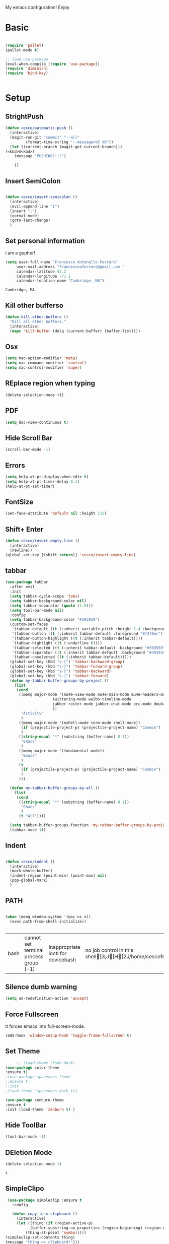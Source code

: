 My emacs configuration! Enjoy
* Basic
  #+BEGIN_SRC emacs-lisp

(require 'pallet)
(pallet-mode t)

;; load use-package
(eval-when-compile (require 'use-package))
(require 'diminish)
(require 'bind-key)


  #+END_SRC
* Setup

** StrightPush
   #+begin_src emacs-lisp
(defun cesco/automatic-push ()
  (interactive)
  (magit-run-git "commit" "--all"
		 (format-time-string "--message=%F %R"))
  (let ((current-branch (magit-get-current-branch)))
(<kbd>$<kbd>)
    (message "PUSHING!!!!")

    ))
   #+end_src

** Insert SemiColon
   #+begin_src emacs-lisp

(defun cesco/insert-semicolon ()
  (interactive)
  (evil-append-line "1")
  (insert ";")
  (normal-mode)
  (goto-last-change)
  )
   #+end_src

** Set personal information
   I am a gopher!
   #+BEGIN_SRC emacs-lisp
   (setq user-full-name "Francesco Antonello Ferraro"
        user-mail-address "francescoaferraro@gmail.com "
        calendar-latitude 42.2
        calendar-longitude -71.1
        calendar-location-name "Cambridge, MA")
   #+END_SRC

   #+RESULTS:
   : Cambridge, MA

** Kill other bufferso


   #+BEGIN_SRC emacs-lisp
     (defun kill-other-buffers ()
       "Kill all other buffers."
       (interactive)
       (mapc 'kill-buffer (delq (current-buffer) (buffer-list))))
   #+END_SRC
** Osx
   #+BEGIN_SRC emacs-lisp
(setq mac-option-modifier 'meta)
(setq mac-command-modifier 'control)
(setq mac-control-modifier 'super)
   #+END_SRC
** REplace region when typing
   #+BEGIN_SRC emacs-lisp
(delete-selection-mode +1)
   #+END_SRC
** PDF

   #+BEGIN_SRC emacs-lisp
(setq doc-view-continuous t)
   #+END_SRC

** Hide Scroll Bar
   #+begin_src emacs-lisp
(scroll-bar-mode -1)
   #+end_src
** Errors

   #+BEGIN_SRC emacs-lisp
(setq help-at-pt-display-when-idle t)
(setq help-at-pt-timer-delay 0.1)
(help-at-pt-set-timer)
   #+END_SRC

** FontSize

   #+BEGIN_SRC emacs-lisp
(set-face-attribute 'default nil :height 115)
   #+END_SRC

** Shift+ Enter

   #+BEGIN_SRC emacs-lisp
     (defun cesco/insert-empty-line ()
       (interactive)
       (newline))
     (global-set-key [(shift return)] 'cesco/insert-empty-line)
   #+END_SRC
** tabbar

   #+BEGIN_SRC emacs-lisp
(use-package tabbar
  :after evil
  :init
  (setq tabbar-cycle-scope 'tabs)
  (setq tabbar-background-color nil)
  (setq tabbar-separator (quote (1.0)))
  (setq tool-bar-mode nil)
  :config
  (setq tabbar-background-color "#393939")
  (custom-set-faces
   '(tabbar-default ((t (:inherit variable-pitch :height 1.4 :background "#393939" :foreground "black" :weight bold))))
   '(tabbar-button ((t (:inherit tabbar-default :foreground "#f2f0ec"))))
   '(tabbar-button-highlight ((t (:inherit tabbar-default))))
   '(tabbar-highlight ((t (:underline t))))
   '(tabbar-selected ((t (:inherit tabbar-default :background "#393939" :foreground "#ffcc66"))))
   '(tabbar-separator ((t (:inherit tabbar-default :background "#393939"))))
   '(tabbar-unselected ((t (:inherit tabbar-default)))))
  (global-set-key (kbd "s-{") 'tabbar-backward-group)
  (global-set-key (kbd "s-}") 'tabbar-forward-group)
  (global-set-key (kbd "s-[") 'tabbar-backward)
  (global-set-key (kbd "s-]") 'tabbar-forward)
  (defun my-tabbar-buffer-groups-by-project ()
    (list
     (cond
      ((memq major-mode '(mu4e-view-mode mu4e-main-mode mu4e-headers-mode mu4e-view-raw-mode
					 twittering-mode weibo-timeline-mode
					 jabber-roster-mode jabber-chat-mode erc-mode douban-music-mode
					 ))
       "Activity"
       )
      ((memq major-mode '(eshell-mode term-mode shell-mode))
       (if (projectile-project-p) (projectile-project-name) "Common")
       )
      ((string-equal "*" (substring (buffer-name) 0 1))
       "Emacs"
       )
      ((memq major-mode '(fundamental-mode))
       "Emacs"
       )
      (t
       (if (projectile-project-p) (projectile-project-name) "Common")
       )
      )))

  (defun my-tabbar-buffer-groups-by-all ()
    (list
     (cond
      ((string-equal "*" (substring (buffer-name) 0 1))
       "Emacs"
       )
      (t "All"))))

  (setq tabbar-buffer-groups-function 'my-tabbar-buffer-groups-by-project)
  (tabbar-mode 1))
   #+END_SRC
** Indent
   #+BEGIN_SRC emacs-lisp

     (defun cesco/indent ()
       (interactive)
       (mark-whole-buffer)
       (indent-region (point-min) (point-max) nil)
       (pop-global-mark)
       )

   #+END_SRC

** PATH

   #+BEGIN_SRC emacs-lisp

(when (memq window-system '(mac ns x))
  (exec-path-from-shell-initialize))


   #+END_SRC

   #+RESULTS:
   | bash | cannot set terminal process group (-1) | Inappropriate ioctl for devicebash | no job control in this shell[3;J[H[2J/home/cescoferraro/.nvm/versions/node/v6.10.2/bin | bash | cannot set terminal process group (-1) | Inappropriate ioctl for devicebash | no job control in this shell[3;J[H[2Jbash | cannot set terminal process group (-1) | Inappropriate ioctl for devicebash | no job control in this shell[3;J[H[2Jbash | cannot set terminal process group (-1) | Inappropriate ioctl for devicebash | no job control in this shell[3;J[H[2J/home/cescoferraro/.cargo/bin | /home/cescoferraro/bin | /usr/local/sbin | /usr/local/bin | /usr/sbin | /usr/bin | /sbin | /bin | /usr/games | /usr/local/games |

** Silence dumb warning
   #+BEGIN_SRC emacs-lisp
(setq ad-redefinition-action 'accept)
   #+END_SRC
** Force Fullscreen
   It forces emacs into full-screen-mode.
   #+BEGIN_SRC emacs-lisp
(add-hook 'window-setup-hook 'toggle-frame-fullscreen t)
   #+END_SRC

** Set Theme
   #+BEGIN_SRC emacs-lisp
     ;; (load-theme 'tsdh-dark)
(use-package color-theme
:ensure t)
;(use-package spacemacs-theme
;:ensure t
;:init
;(load-theme 'spacemacs-dark t))

(use-package zenburn-theme
:ensure t
:init (load-theme 'zenburn t) )

   #+END_SRC

** Hide ToolBar

   #+BEGIN_SRC emacs-lisp
(tool-bar-mode -1)
   #+END_SRC

** DEletion Mode
   #+BEGIN_SRC emacs-lisp
   (delete-selection-mode 1)
   #+END_SRC

   #+RESULTS:
   : t

** SimpleClipo
   #+BEGIN_SRC emacs-lisp
     (use-package simpleclip :ensure t
       :config

       (defun copy-to-x-clipboard ()
         (interactive)
         (let ((thing (if (region-active-p)
   		       (buffer-substring-no-properties (region-beginning) (region-end))
   		     (thing-at-point 'symbol))))
   	(simpleclip-set-contents thing)
   	(message "thing => clipboard!")))

       (defun paste-from-x-clipboard()
         "Paste string clipboard"
         (interactive)
         (insert (simpleclip-get-contents)))

       ;; Press `Alt-Y' to paste from clibpoard when in minibuffer
       (defun my/paste-in-minibuffer ()
         (local-set-key (kbd "M-y") 'paste-from-x-clipboard))
       (add-hook 'minibuffer-setup-hook 'my/paste-in-minibuffer)
       )
   #+END_SRC
** Autosave & backup files
   #+BEGIN_SRC emacs-lisp

(setq backup-directory-alist
      `((".*" . ,temporary-file-directory)))
(setq auto-save-file-name-transforms
      `((".*" ,temporary-file-directory t)))

   #+END_SRC
** Y&N

   #+BEGIN_SRC emacs-lisp
     (defalias 'yes-or-no-p 'y-or-n-p)
   #+END_SRC
** Narrow & WIdening

   #+BEGIN_SRC emacs-lisp
(defun narrow-or-widen-dwim (p)
  "If the buffer is narrowed, it widens. Otherwise, it narrows intelligently.
Intelligently means: region, org-src-block, org-subtree, or defun,
whichever applies first.
Narrowing to org-src-block actually calls `org-edit-src-code'.

With prefix P, don't widen, just narrow even if buffer is already
narrowed."
  (interactive "P")
  (declare (interactive-only))
  (cond ((and (buffer-narrowed-p) (not p)) (widen))
        ((region-active-p)
         (narrow-to-region (region-beginning) (region-end)))
        ((derived-mode-p 'org-mode)
         ;; `org-edit-src-code' is not a real narrowing command.
         ;; Remove this first conditional if you don't want it.
         (cond ((ignore-errors (org-edit-src-code))
                (delete-other-windows))
               ((org-at-block-p)
                (org-narrow-to-block))
               (t (org-narrow-to-subtree))))
        (t (narrow-to-defun))))

;; (define-key endless/toggle-map "n" #'narrow-or-widen-dwim)
;; This line actually replaces Emacs' entire narrowing keymap, that's
;; how much I like this command. Only copy it if that's what you want.
(define-key ctl-x-map "n" #'narrow-or-widen-dwim)

(eval-after-load 'org-src
  '(define-key org-src-mode-map
     "\C-x\C-s" #'org-edit-src-exit))

   #+END_SRC
** Prefer vertical window
   #+BEGIN_SRC emacs-lisp
(setq split-width-threshold 1 )
   #+END_SRC
* Org
  #+BEGIN_SRC emacs-lisp
(use-package org :ensure t
  :config

  (require 'ox-latex)
  (use-package org-bullets
    :ensure t
    :config


    (add-hook 'org-mode-hook (lambda () (org-bullets-mode t)))
    )

  (use-package ox-reveal
    :ensure ox-reveal)

  (setq org-reveal-root "http://cdn.jsdelivr.net/reveal.js/3.0.0/")
  (setq org-reveal-mathjax t)

  (use-package htmlize
    :ensure t)


  (add-hook 'org-mode-hook #'visual-line-mode)
  (diminish 'visual-line-mode)
  (setq org-src-fontify-natively t)
  (setq org-src-preserve-indentation t)
  (setq org-confirm-babel-evaluate nil)
  (org-babel-do-load-languages
   'org-babel-load-languages
   '((emacs-lisp . t)
     (python . t)
     (go . t)
     (java . t)
     (lisp . t)))

  )

  #+END_SRC
* Packages

** Move-text
   #+begin_src emacs-lisp
(use-package move-text
  :ensure t
  :config (progn
	    (global-set-key [(control shift j)] 'move-text-down)
	    (global-set-key [(control shift k)] 'move-text-up)
	    )
  )
   #+end_src

** Nyan Mode
   #+begin_src emacs-lisp
(use-package nyan-mode :ensure t :config (nyan-mode))
   #+end_src
** Emojis
   #+begin_src emacs-lisp
(use-package emojify
  :ensure t
  :config (progn
  (add-hook 'after-init-hook #'global-emojify-mode)))
(use-package emoji-cheat-sheet-plus
  :defer t
  :init
  (progn
    ;; insert emoji with helm
    (global-set-key (kbd "C-c M-e") 'emoji-cheat-sheet-plus-insert)))
   #+end_src
** Helm

   #+BEGIN_SRC emacs-lisp
     (use-package helm
       :bind (
   	   ("M-x" . helm-M-x)
   	   ("C-x C-f" . helm-find-file)
   	   ))

   #+END_SRC
** CSS

   #+BEGIN_SRC emacs-lisp
(use-package css-mode
  :mode (("\\.css\\'" . css-mode)
         ("\\.pcss\\'" . css-mode))
  :ensure t)

   #+END_SRC

** Rainbox
   #+BEGIN_SRC emacs-lisp
(use-package rainbow-delimiters
	  :ensure t)
(use-package rainbow-mode
  :ensure t
  :diminish rainbow-mode
  :config
  (add-hook 'prog-mode-hook 'rainbow-mode))
   #+END_SRC

** Openwith

   #+BEGIN_SRC emacs-lisp
(use-package openwith
	  :ensure t
	  :config
	  (openwith-mode t)
	  (setq openwith-associations '(("\\.pdf\\'" "evince" (file)))))
   #+END_SRC

** Iedit

   #+BEGIN_SRC emacs-lisp
(use-package iedit :ensure t)
   #+END_SRC
** Editorconfig
   #+BEGIN_SRC emacs-lisp
(use-package editorconfig
   :diminish editorconfig-mode
   :config
  (editorconfig-mode 1))
   #+END_SRC

** Projectile
   #+BEGIN_SRC emacs-lisp
(use-package projectile
	  :config
  (setq projectile-completion-system 'helm)
	  (projectile-global-mode))
   #+END_SRC

** Emmet
   #+BEGIN_SRC emacs-lisp
     (use-package emmet-mode
       :ensure t
       :diminish emmet-mode
       :init
       (add-hook 'html-mode-hook 'emmet-mode)
       (add-hook 'web-mode-hook 'emmet-mode))
   #+END_SRC
** Linum

   #+BEGIN_SRC emacs-lisp

     (use-package linum-relative
       :diminish linum-relative-mode
       :ensure t
       :config
       (progn
         (add-hook 'prog-mode-hook 'linum-mode)
         (add-hook 'prog-mode-hook 'linum-relative-global-mode)
         (setq linum-relative-current-symbol "")
         )
       )

   #+END_SRC
** Flycheck

   #+BEGIN_SRC emacs-lisp
     (use-package flycheck
       :diminish flycheck-mode
       :config
       (global-flycheck-mode)
       (setq-default flycheck-disabled-checkers '(emacs-lisp-checkdoc))
       (setq flycheck-display-errors-delay 0)
       (set-face-attribute 'flycheck-error nil :background "#8c5353")
       (set-face-attribute 'flycheck-warning nil :background "#535399")
       :bind (("M-n" . flycheck-next-error)
   	   ("M-p" . flycheck-previous-error))
       )
   #+END_SRC
** Magit

   #+BEGIN_SRC emacs-lisp
(use-package git-gutter-fringe
  :diminish git-gutter-mode
  :config
  (global-git-gutter-mode t)
  (set-face-foreground 'git-gutter-fr:modified "yellow")
  (set-face-foreground 'git-gutter-fr:added    "blue")
  (set-face-foreground 'git-gutter-fr:deleted  "white")
  (setq git-gutter-fr:side 'left-fringe))

(use-package magit
  :demand magit
  :config (progn     (use-package magit-gitflow
		       :commands (turn-on-magit-gitflow)
		       :init
		       (add-hook 'magit-mode-hook 'turn-on-magit-gitflow)
		       )
		     (evil-leader/set-key "g" 'magit-status)
		     (setq magit-auto-revert-mode nil)))


(use-package evil-magit
  :after evil
  :demand evil-magit)

   #+END_SRC

** Hl-line+
   #+BEGIN_SRC emacs-lisp
(use-package hl-line+ :ensure t :config (global-hl-line-mode))
   #+END_SRC
** Which-Keys
   #+BEGIN_SRC emacs-lisp
(use-package which-key :ensure t :diminish which-key-mode :config (which-key-mode))
   #+END_SRC
** Twitter

   #+BEGIN_SRC emacs-lisp
(use-package twittering-mode
  :config
  (setq twittering-use-master-password t)
  (setq twittering-icon-mode t)
  (setq twittering-timer-interval 300)
  (setq twittering-url-show-status nil))
   #+END_SRC

** Neotree
   #+BEGIN_SRC emacs-lisp

     (use-package find-file-in-project :ensure t)


     (use-package neotree
       :after evil
       :bind ([f2] . neotree-projectile-action)
       :config
       (use-package all-the-icons :ensure t
         :config

         (add-to-list 'all-the-icons-icon-alist
   		   '("^dobi.yaml"
   		     all-the-icons-alltheicon "terminal"
   		     :height 1.0
   		     :face all-the-icons-pink))
         (add-to-list 'all-the-icons-icon-alist
   		   '("\\.pcss"
   		     all-the-icons-alltheicon "css3"
   		     :height 1.0
   		     :face all-the-icons-red))
         (add-to-list 'all-the-icons-icon-alist
   		   '("\\.tsx$"
   		     all-the-icons-alltheicon "react"
   		     :height 1.0
   		     :face all-the-icons-blue))
         )
       :init
       (setq neo-theme (if (display-graphic-p) 'icons 'arrow))
       (add-hook 'neotree-mode-hook
   	      (lambda ()
   		(define-key evil-normal-state-local-map (kbd "q") 'neotree-hide)
   		(define-key evil-normal-state-local-map (kbd "I") 'neotree-hidden-file-toggle)
   		(define-key evil-normal-state-local-map (kbd "z") 'neotree-stretch-toggle)
   		(define-key evil-normal-state-local-map (kbd "1") 'neotree-change-root)
   		(define-key evil-normal-state-local-map (kbd "R") 'neotree-refresh)
   		(define-key evil-normal-state-local-map (kbd "m") 'neotree-rename-node)
   		(define-key evil-normal-state-local-map (kbd "c") 'neotree-create-node)
   		(define-key evil-normal-state-local-map (kbd "d") 'neotree-delete-node)

   		(define-key evil-normal-state-local-map (kbd "s") 'neotree-enter-vertical-split)
   		(define-key evil-normal-state-local-map (kbd "S") 'neotree-enter-horizontal-split)

   		(define-key evil-normal-state-local-map (kbd "RET") 'neotree-enter)
   		(define-key evil-normal-state-local-map (kbd "TAB") 'neotree-enter))))
   #+END_SRC

   #+RESULTS:

** Ivy
   #+BEGIN_SRC emacs-lisp
     (use-package counsel :ensure t)
     (use-package swiper
       :diminish ivy-mode
       :ensure t
       :config
       (progn
         (ivy-mode 1)
         (setq ivy-use-virtual-buffers t)
         (setq enable-recursive-minibuffers t)
         (global-set-key "\C-s" 'swiper)
         (global-set-key (kbd "C-c C-r") 'ivy-resume)
         (global-set-key (kbd "<f6>") 'ivy-resume)
         (global-set-key (kbd "<f1> f") 'counsel-describe-function)
         (global-set-key (kbd "<f1> v") 'counsel-describe-variable)
         (global-set-key (kbd "<f1> l") 'counsel-find-library)
         ;; (global-set-key (kbd "<f2> i") 'counsel-info-lookup-symbol)
         ;; (global-set-key (kbd "<f2> u") 'counsel-unicode-char)
         (global-set-key (kbd "C-c k") 'counsel-ag)
         (global-set-key (kbd "C-x l") 'counsel-locate)
         (global-set-key (kbd "C-S-o") 'counsel-rhythmbox)
         (define-key read-expression-map (kbd "C-r") 'counsel-expression-history)
         )
       )


   #+END_SRC
** Golden-ratio
   #+BEGIN_SRC emacs-lisp
     (use-package golden-ratio
       :diminish golden-ratio-mode
   	    :config
   	    (golden-ratio-mode 1))
   #+END_SRC
** Beacon
   #+BEGIN_SRC emacs-lisp
(use-package beacon
:diminish beacon-mode
:ensure t
:config
(progn
(beacon-mode 1)
(setq beacon-push-mark 35)
(setq beacon-color "#666600")))
   #+END_SRC
** Eldoc

   #+begin_src emacs-lisp
(use-package eldoc :ensure t :diminish eldoc-mode)
   #+end_src


** ModeLine
   #+BEGIN_SRC emacs-lisp
(use-package spaceline :ensure t
  :config
  (setq-default
   powerline-height 24
   powerline-default-separator 'arrow
   spaceline-flycheck-bullet "❖ %s"
   spaceline-separator-dir-left '(left . left)
   spaceline-separator-dir-right '(right . right))
  (set-face-attribute 'spaceline-evil-emacs nil :background "#be84ff")
  (set-face-attribute 'spaceline-evil-insert nil :background "#5fd7ff")
  (set-face-attribute 'spaceline-evil-motion nil :background "#ae81ff")
  (set-face-attribute 'spaceline-evil-normal nil :background "#FF5722")
  (set-face-attribute 'spaceline-evil-replace nil :background "#f92672")
  (set-face-attribute 'spaceline-evil-visual nil :background "#fd971f")
  (set-face-attribute 'mode-line-buffer-id nil :foreground "#E1BEE7" :background "black")
  (set-face-attribute 'mode-line-emphasis  nil :foreground "black" :background "#7B1FA2")
  (setq-default mode-line-format '("%e" (:eval (spaceline-ml-main))))
  (setq-default spaceline-highlight-face-func 'spaceline-highlight-face-evil-state)
  )

(use-package spaceline-config
  :ensure spaceline
  :config
  (spaceline-install
   'main
   '(
     (evil-state :face highlight-face :when t)
     (projectile-root  :face mode-line-emphasis)
     ((remote-host buffer-id version-control) :separator "  " :face mode-line-buffer-id )
     mode-line-emphasis    (nyan-cat)
     (process :when active))
   '((selection-info :face region :when mark-active)
     ((flycheck-error flycheck-warning flycheck-info) :when active)
     (which-function)

     (major-mode  :face mode-line-emphasis)
     (global :when active)
     ))
  )



   #+END_SRC
** Yasnippet

   #+BEGIN_SRC emacs-lisp
   (use-package yasnippet
   :diminish yas-minor-mode
   :config
	  (yas-global-mode 1))
   #+END_SRC
   #+begin_src emacs-lisp
(use-package undo-tree
	  :diminish undo-tree-mode
	  :init (global-undo-tree-mode))
   #+end_src
** Company
   #+BEGIN_SRC emacs-lisp
     (use-package company
       :ensure t
       :diminish company-mode
       :config
       (progn
(add-to-list 'company-backends '(company-elisp  :with company-yasnippet))
         (define-key company-active-map (kbd "M-n") nil)
         (define-key company-active-map (kbd "M-p") nil)
         (define-key company-active-map (kbd "C-n") #'company-select-next)
         (define-key company-active-map (kbd "C-p") #'company-select-previous)
  (require 'company-emacs-eclim)
  (company-emacs-eclim-setup)
         (global-company-mode +1))
       :init
       (progn
         (setq company-dabbrev-downcase 0)
         (setq company-idle-delay 0)
         (setq company-dabbrev-code-everywhere t)
         (setq company-minimum-prefix-length 1)
         (setq-default company-idle-delay 0)
         (setq-default company-tooltip-align-annotations t)
         )
       )
   #+END_SRC
** Startup Screen
   #+BEGIN_SRC emacs-lisp
(setq inhibit-startup-screen t)
(use-package dashboard
  :config
  (dashboard-setup-startup-hook))

   #+END_SRC

** SmartParens
   #+BEGIN_SRC emacs-lisp

     (use-package smartparens
       :ensure smartparens
       :diminish smartparens-mode
       :config
       (progn
         (require 'smartparens-config)
         (require 'smartparens-html)
         (require 'smartparens-python)
         (require 'smartparens-latex)
         (smartparens-global-mode t)
         (show-smartparens-global-mode t)
         )

       )

   #+END_SRC

** Engine Mode
   #+BEGIN_SRC emacs-lisp
;; engine
;; Search engines integrated into Emacs.
(use-package engine-mode
  :commands (engine/search-github engine/search-google)
  :config

  (global-set-key (kbd "C-c g") 'engine/search-google)
  (defengine github
    "https://github.com/search?ref=simplesearch&q=%s"
    :keybinding "h")
  (defengine google
    "http://www.google.com/search?ie=utf-8&oe=utf-8&q=%s"
    :keybinding "g"))
   #+END_SRC
** Expand-Region
   #+BEGIN_SRC emacs-lisp
     (use-package expand-region
       :after evil
       :ensure t
       :config
       (eval-after-load "evil" '(setq expand-region-contract-fast-key "z"))
       (evil-leader/set-key "xx" 'er/expand-region)
       (global-set-key (kbd "C-a") 'er/expand-region)
       (global-set-key (kbd "C-c a") 'er/expand-region)
       )
   #+END_SRC

** Kubernetes Timonier
   #+BEGIN_SRC emacs-lisp
     (setq timonier-k8s-proxy "http://127.0.0.1:8001")
   #+END_SRC

* Languages


** Golang
*** Go path
    #+BEGIN_SRC emacs-lisp
(cond
   ((string-equal system-type "gnu/linux")(setenv "GOPATH" "/home/cescoferraro/go"))
   ((string-equal system-type "darwin")(setenv "GOPATH" "/Users/cesco/go")))
(add-to-list 'exec-path (concat (getenv "GOPATH")  "/bin"))
(add-to-list 'load-path (concat (getenv "GOPATH")  "/src/github.com/golang/lint/misc/emacs"))
    #+END_SRC

*** Go-company

    #+BEGIN_SRC emacs-lisp
(use-package company-go
  :ensure t
  :config
  (progn
    (add-to-list 'company-backends '(company-go :with company-yasnippet))
    )
  (setq company-go-show-annotation t)
  (setq company-go-insert-arguments t))
    #+END_SRC
*** Go-mode
    #+BEGIN_SRC emacs-lisp
(use-package go-mode
  :ensure t
  :after evil
  :config

  (use-package golint :ensure t)
  (use-package godoctor :ensure t)
  (evil-leader/set-key-for-mode 'go-mode "j" 'godef-jump)
  (defun my-go-mode-hook ()
    (add-hook 'before-save-hook 'gofmt-before-save)
    (setq gofmt-command "goimports")
    (setq tab-width 8)
    (if (not (string-match "go" compile-command))
	(set (make-local-variable 'compile-command)
	     "go build -v && go test -v && go vet"))
    (load-file "$GOPATH/src/github.com/dominikh/go-mode.el/go-guru.el")
    )
  (add-hook 'go-mode-hook 'go-eldoc-setup)
  (add-hook 'go-mode-hook 'my-go-mode-hook)

  )
    #+END_SRC

** Java
*** Gradle
    skdbfjsdf
    #+BEGIN_SRC emacs-lisp

(use-package gradle-mode
	  :ensure gradle-mode
	  :diminish gradle-mode
	  :config
	  (progn
	(add-hook 'groovy-mode 'gradle-mode)
	(add-to-list 'auto-mode-alist '("\\.gradle?\\'" . gradle-mode))
(defun build-and-run ()
	(interactive)
	(gradle-run "build run"))

(define-key gradle-mode-map (kbd "C-c C-r") 'build-and-run)
	    (gradle-mode 1)
	    ))
    #+END_SRC
*** Eclim
    #+BEGIN_SRC emacs-lisp

(use-package eclim
  :ensure t
  :if (string-match-p (regexp-quote "cesco") user-login-name)
  :config (progn
	    ;; (setq eclimd-autostart t)

	    (cond
	     ((string-equal system-type "gnu/linux")
	      ;; window size

	      (setq eclim-executable "/opt/eclipse/eclim")
	      )
	     ((string-equal system-type "darwin")
	      ;; window size
	      (setq eclim-executable "~/eclipse/Eclipse.app/Contents/Eclipse/eclim")
	      )
	     )
	    (define-key eclim-mode-map (kbd "C-c C-c") 'eclim-problems-correct)
	    (global-eclim-mode)
	    ))


    #+END_SRC
*** Meghanada


    #+BEGIN_SRC emacs-lisp

(use-package meghanada :ensure t
:if (not (string-match-p (regexp-quote "cesco") user-login-name))
  :after evil-leader
  :config (progn

     (evil-leader/set-key-for-mode 'java-mode "t"
       (lambda ()
         (interactive)
         (meghanada-run-task "test")
         (ace-window "")
         (golden-ratio)
         )
       )
     (evil-leader/set-key-for-mode 'java-mode "c"
       (lambda ()
         (interactive)
         (meghanada-run-task "run")
         (ace-window "")
         (golden-ratio)
         )
       )


     (add-hook 'java-mode-hook
   	    (lambda ()
   	      ;; meghanada-mode on
   	      (meghanada-mode t)
   	      (add-hook 'before-save-hook (lambda ()
   					    (flycheck-display-error-at-point)
   					    (meghanada-code-beautify-before-save)
   					    ))))
	    )

  )
    #+END_SRC

** Javascript

   #+BEGIN_SRC emacs-lisp
	(use-package js2-mode
	  :commands (js2-mode)
	  :mode (("\\.js\\'" . js2-mode)))
   #+END_SRC
** Typescript

   #+BEGIN_SRC emacs-lisp
(use-package tide
  :ensure t
  :diminish tide-mode
  :after evil-leader
  :config
  (progn


    (evil-leader/set-key-for-mode 'web-mode
      "j"  (lambda ()
	     (interactive)
	     (tide-jump-to-definition )
	     )
      )

    (defun setup-tide-mode ()
      (interactive)
      (tide-setup)
      (flycheck-mode +1)
      (setq flycheck-check-syntax-automatically '(save mode-enabled))
      (eldoc-mode +1)
      (tide-hl-identifier-mode +1)
      (add-to-list 'company-backends '(company-tide :with company-yasnippet))
      )

    ;; formats the buffer before saving
    (add-hook 'before-save-hook 'tide-format-before-save)

    (add-hook 'typescript-mode-hook #'setup-tide-mode)

    (use-package web-mode :ensure t
      :config

      (add-to-list 'auto-mode-alist '("\\.tsx\\'" . web-mode))
      (add-hook 'web-mode-hook
		(lambda ()
		  (when (string-equal "tsx" (file-name-extension buffer-file-name))
		    (setup-tide-mode))))

      (add-to-list 'auto-mode-alist '("\\.jsx\\'" . web-mode))
      (add-hook 'web-mode-hook
		(lambda ()
		  (when (string-equal "jsx" (file-name-extension buffer-file-name))
		    (setup-tide-mode))))

      )
    )
  )


   #+END_SRC
* Evil
** Evil Paraphernalia
   #+BEGIN_SRC emacs-lisp
(use-package evil-nerd-commenter
  :ensure t
  :config (progn
	    (evilnc-default-hotkeys)))

(use-package
  evil-smartparens
  :diminish evil-smartparens-mode
  :ensure t
  :init (add-hook 'smartparens-enabled-hook #'evil-smartparens-mode))
(use-package evil-org
  :diminish evil-org-mode
  :ensure t)
(use-package evil-surround
  :ensure t
  :config
  (global-evil-surround-mode))

   #+END_SRC
** Evil-Leader
   #+BEGIN_SRC emacs-lisp
(use-package evil-leader
  :ensure helm
  :config
  (evil-leader/set-leader ",")
  (evil-leader/set-key
    "m"  (lambda () (interactive)
	   (if (string-equal " *NeoTree*" (buffer-name))
	       (progn
		 (delete-window)
		 (kill-buffer " *NeoTree*")
		 (message "have just deleted neotree window"))
	     (progn
	       (if (get-buffer " *NeoTree*")
		   (progn
		     (message "neotree buffer was opened")
		     (kill-buffer " *NeoTree*"))
		 (progn
		   (if (projectile-project-p)
		       (neotree-projectile-action)
		     (neotree-toggle))
		   (message "have just popped neotree"))))))
    "/" 'evilnc-comment-or-uncomment-lines
    "ci" 'evilnc-comment-or-uncomment-lines
    "cl" 'evilnc-quick-comment-or-uncomment-to-the-line
    "ll" 'evilnc-quick-comment-or-uncomment-to-the-line
    "cc" 'evilnc-copy-and-comment-lines
    "cp" 'evilnc-comment-or-uncomment-paragraphs
    "cr" 'comment-or-uncomment-region
    "cv" 'evilnc-toggle-invert-comment-line-by-line
    "\\" 'evilnc-comment-operator
    "z" 'zoom-window-zoom
    "f" 'helm-projectile
    "b" 'helm-buffers-list
    "s" 'save-buffer
    "q" 'kill-emacs
    "G" 'magit-status
    "w" 'delete-window
    "e" 'kill-this-buffer
    "," 'previous-buffer
    ";" 'projectile-run-eshell
    "E" 'org-export-dispatch
    "i" 'cesco/indent
    "TAB" 'org-cycle
    "p" 'projectile-switch-project
    (kbd ".") (lambda () (interactive)(golden-ratio)(ace-window ""))
    (kbd "o") (lambda () (interactive) (find-file "~/.emacs.d/configuration.org")))


  (global-evil-leader-mode)
  )
   #+END_SRC

   #+RESULTS:
   : t

** Evil itself
   #+BEGIN_SRC emacs-lisp
     (use-package evil
       :ensure t
       :after evil-leader
       :config

       (define-key evil-normal-state-map "L" 'tabbar-forward-tab)
       (define-key evil-normal-state-map "H" 'tabbar-backward-tab)
       (evil-mode)
       (set-default 'evil-symbol-word-search t)
       )
   #+END_SRC
   #+BEGIN_SRC emacs-list :tangle yes

   #+END_SRC
sdfsdfsdf
sdfkjsdnjfksdf
